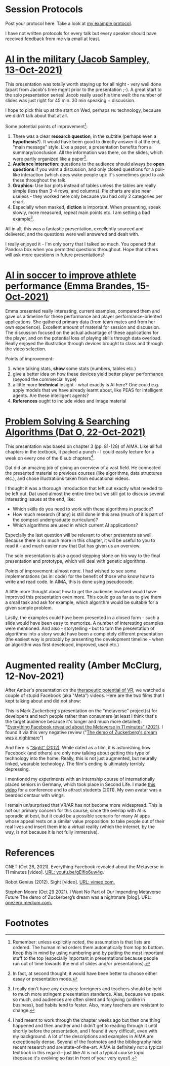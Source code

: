 #+startup: overview
* Session Protocols

  Post your protocol here. Take a look at [[https://github.com/birkenkrahe/ai482/blob/main/2_what_is_ai/protocol_23_aug.md][my example protocol]].

  I have not written protocols for every talk but every speaker should
  have received feedback from me via email at least.

* [[https://github.com/birkenkrahe/ai482/blob/main/presentations/Sampley_Autonomous%20Drones%20in%20the%20U.S.%20Military.pdf][AI in the military (Jacob Sampley, 13-Oct-2021)]]

  This presentation was totally worth staying up for all night - very
  well done (apart from Jacob's time mgmt prior to the presentation
  ;-). A great start to the solo presentation series! Jacob really
  used his time well: the number of slides was just right for 45
  min. 30 min speaking + discussion.

  I hope to pick this up at the start on Wed, perhaps re: technology,
  because we didn't talk about that at all.

  Some potential points of improvement[fn:1]:

  1) There was a clear *research question*, in the subtitle (perhaps
     even a *hypothesis*?). It would have been good to directly answer
     it at the end, "main message" style. Like a paper, a presentation
     benefits from a summary/conclusion. All the information was
     there, on the slides, which were partly organized like a
     paper[fn:2].
  2) *Audience interaction*: questions to the audience should always
     be *open questions* if you want a discussion, and only closed
     questions for a poll-like interaction (which does wake people
     up): it's sometimes good to ask these throughout the talk.
  3) *Graphics:* Use bar plots instead of tables unless the tables are
     really simple (less than 3-4 rows, and columns). Pie charts are
     also near useless - they worked here only because you had only 2
     categories per chart.
  4) Especially when masked, *diction* is important. When presenting,
     speak slowly, more measured, repeat main points etc. I am setting
     a bad example[fn:3].

  All in all, this was a fantastic presentation, excellently sourced
  and delivered, and the questions were well answered and dealt with.

  I really enjoyed it - I'm only sorry that I talked so much. You
  opened that Pandora box when you permitted questions
  throughout. Hope that others will ask more questions in future
  presentations!

* [[https://github.com/birkenkrahe/ai482/blob/main/presentations/AI%20in%20soccer%20to%20improve%20athlete%20performance%20DUE%20Nov%2015%20(1).pdf][AI in soccer to improve athlete performance (Emma Brandes, 15-Oct-2021)]]

  Emma presented really interesting, current examples, compared them
  and gave us a timeline for these performance and player
  performance-oriented applications. She gathered primary data (from
  team mates and from her own experience). Excellent amount of
  material for session and discussion. The discussion focused on the
  actual advantage of these applications for the player, and on the
  potential loss of playing skills through data overload. Really
  enjoyed the illustration through devices brought to class and
  through the video selection.

  Points of improvement:

  1) when talking stats, *show* some stats (numbers, tables etc.)
  2) give a better idea on how these devices yield better player
     performance (beyond the commercial hype)
  3) a little more *technical* insight - what exactly is AI here? One
     could e.g. apply models that we have already learnt about, like
     PEAS for intelligent agents. Are these intelligent agents?
  4) *References* ought to include video and image material

* [[https://github.com/birkenkrahe/ai482/blob/main/presentations/Presentation-DatO.pdf][Problem Solving & Searching Algorithms (Dat O, 22-Oct-2021)]]

  This presentation was based on chapter 3 (pp. 81-128) of AIMA. Like
  all full chapters in the textbook, it packed a punch - I could
  easily lecture for a week on every one of the 6 sub chapters[fn:4].

  Dat did an amazing job of giving an overview of a vast field. He
  connected the presented material to previous courses (like
  algorithms, data structures etc.), and chose illustrations taken
  from educational videos.

  I thought it was a thorough introduction that left out exactly what
  needed to be left out. Dat used almost the entire time but we still
  got to discuss several interesting issues at the end, like:

  * Which skills do you need to work with these algorithms in practice?
  * How much research (if any) is still done in this area (much of it
    is part of the compsci undergraduate curriculum)?
  * Which algorithms are used in which current AI applications?

  Especially the last question will be relevant to other presenters as
  well. Because there is so much more in this chapter, it will be
  useful to you to read it - and much easier now that Dat has given us
  an overview.

  The solo presentation is also a good stepping stone on his way to
  the final presentation and prototype, which will deal with genetic
  algorithms.

  Points of improvement: almost none. I had wished to see some
  implementations (as in: code) for the benefit of those who know how
  to write and read code. In AIMA, this is done using pseudocode.

  A little more thought about how to get the audience involved would
  have improved this presentation even more. This could go as far as
  to give them a small task and ask for example, which algorithm would
  be suitable for a given sample problem.

  Lastly, the examples could have been presented in a closed form -
  such a slide would have been easy to memorize. A number of
  interesting examples were mentioned. And also - storytelling - but
  to turn the presentation of algorithms into a story would have been
  a completely different presentation (the easiest way is probably by
  presenting the development timeline - when an algorithm was first
  developed, improved, used etc.)

* Augmented reality (Amber McClurg, 12-Nov-2021)

  After Amber's presentation on the [[https://github.com/birkenkrahe/ai482/blob/main/presentations/solo/Therapeutic%20Potential%20of%20VR%20McClurg.pdf][therapeutic potential of VR]], we
  watched a couple of stupid Facebook (aka "Meta") videos. Here are
  the two films that I kept talking about and did not show:

  This is Mark Zuckerberg's presentation on the "metaverse" project(s)
  for developers and tech people rather than consumers (at least I
  think that's the target audience because it's longer and much more
  detailed): "[[https://youtu.be/gElfIo6uw4g][Everything Facebook revealed about the Metaverse in 11
  minutes" (2021)]]. I found it via this very negative review ("[[https://onezero.medium.com/i-want-no-part-of-our-impending-metaverse-future-459678bb3cc5][The demo
  of Zuckerberg's dream was a nightmare]]")

  And here is [[https://vimeo.com/46304267]["Sight" (2012)]]. While dated as a film, it is astonishing
  how Facebook (and others) are only now talking about getting this
  type of technology into the home. Really, this is not just
  augmented, but neurally linked, wearable technology. The film's
  ending is ultimately terribly depressing.

  I mentioned my experiments with an internship course of
  internationally placed seniors in Germany, which took place in
  Second Life. I made [[https://vimeo.com/19037369][this video]] for a conference and to attract
  students (2011). My own avatar was a bearded centaur with wings.

  I remain un/surprised that VR/AR has not become more
  widespread. This is not our primary concern for this course, since
  the overlap with AI is sporadic at best, but it could be a possible
  scenario for many AI apps whose appeal rests on a similar value
  proposition: to take people out of their real lives and insert them
  into a virtual reality (which the internet, by the way, is not
  because it is not fully immersive).

* References

  CNET (Oct 28, 2021). Everything Facebook revealed about the
  Metaverse in 11 minutes [video]. [[https://youtu.be/gElfIo6uw4g][URL: youtu.be/gElfIo6uw4g]].

  Robot Genius (2012). Sight [video]. [[https://vimeo.com/46304267][URL: vimeo.com.]]

  Stephen Moore (Oct 29 2021). I Want No Part of Our Impending
  Metaverse Future The demo of Zuckerberg’s dream was a nightmare
  [blog]. URL: [[https://onezero.medium.com/i-want-no-part-of-our-impending-metaverse-future-459678bb3cc5][onezero.medium.com.]]

* Footnotes

[fn:4]I had meant to work through the chapter weeks ago but then one
thing happened and then another and I didn't get to reading through it
until shortly before the presentation, and I found it very difficult,
even with my background. A lot of the descriptions and examples in
AIMA are exceptionally dense. Several of the footnotes and the
bibliography hide recent research and are state-of-the-art. AIMA is
definitely not a typical textbook in this regard - just like AI is not
a typical course topic (because it's evolving so fast in front of your
very eyes!).

[fn:3]I really don't have any excuses: foreigners and teachers should
be held to much more stringent presentation standards. Alas, because
we speak so much, and audiences are often silent and forgiving (unlike
in business), bad habits tend to fester. Also, many teachers are
resistant to change.

[fn:2]In fact, at second thought, it would have been better to choose
either essay or presentation mode.

[fn:1]Remember: unless explicitly noted, the assumption is that lists
are ordered. The human mind orders them automatically from top to
bottom. Keep this in mind by using numbering and by putting the most
important stuff to the top (especially important in presentations
because people run out of time towards the end of slides and/or
presentations).
